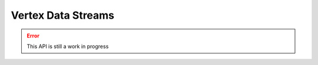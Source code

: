
Vertex Data Streams
==========================

.. error::

    This API is still a work in progress
